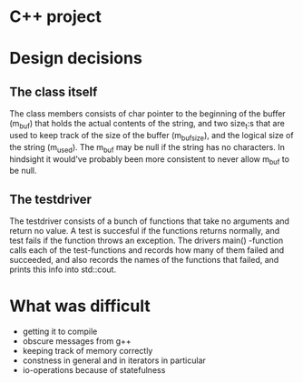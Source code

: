 * C++ project

* Design decisions
** The class itself  
The class members consists of char pointer to the beginning of the
buffer (m_buf) that holds the actual contents of the string, and two
size_t:s that are used to keep track of the size of the buffer
(m_bufsize), and the logical size of the string (m_used).  The m_buf
may be null if the string has no characters. In hindsight it would've
probably been more consistent to never allow m_buf to be null.

** The testdriver
The testdriver consists of a bunch of functions that take no arguments
and return no value. A test is succesful if the functions returns
normally, and test fails if the function throws an exception. The
drivers main() -function calls each of the test-functions and records
how many of them failed and succeeded, and also records the names of
the functions that failed, and prints this info into std::cout.


* What was difficult
 - getting it to compile
 - obscure messages from g++
 - keeping track of memory correctly
 - constness in general and in iterators in particular
 - io-operations because of statefulness
 
